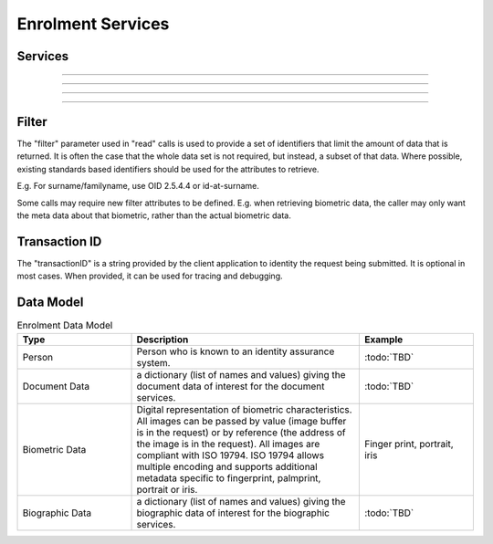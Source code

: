 
Enrolment Services
------------------



Services
""""""""

.. py:function:: createPerson(personID, personData, transactionID)
    :noindex:

    Insert a new person.

    **Authorization**: :todo:`To be defined`

    :param str personID: The ID of the person. If the person already exists for the ID an error is returned.
    :param dict personData: The person attributes.
    :param string transactionID: The (optional) client generated transactionID.
    :return: a status indicating success or error.

.. py:function:: readPerson(personID, filter, transactionID)
    :noindex:

    Retrieve the attributes of a person.

    **Authorization**: :todo:`To be defined`

    :param str personID: The ID of the person.
    :param set filter: A set of required attributes to retrieve.
    :param string transactionID: The (optional) client generated transactionID.
    :return: a status indicating success or error and in case of success the person data.

.. py:function:: updatePerson(personID, personData, transactionID)
    :noindex:

    Update a person.

    **Authorization**: :todo:`To be defined`

    :param str personID: The ID of the person.
    :param dict personData: The person data, this can be partial data.
    :param string transactionID: The (optional) client generated transactionID.
    :return: a status indicating success or error.

.. py:function:: deletePerson(personID, transactionID)
    :noindex:

    Delete a person.

    **Authorization**: :todo:`To be defined`

    :param str personID: The ID of the person.
    :param string transactionID: The (optional) client generated transactionID.
    :return: a status indicating success or error.

----------

.. py:function:: createDocument(personID, documentID, documentData, transactionID)
    :noindex:

    Add a new document for a person.

    **Authorization**: :todo:`To be defined`

    :param str personID: The ID of the person.
    :param str documentID: The ID of the document.
    :param documentData: The content and attributes of the document.
    :param string transactionID: The (optional) client generated transactionID.
    :return: a status indicating success or error.  In the case of success, a document identifier.

.. py:function:: readDocument(documentID, filter, transactionID)
    :noindex:

    Retrieve document data.

    **Authorization**: :todo:`To be defined`

    :param str documentID: The ID of the document.
    :param set filter: A set of required attributes to retrieve.
    :param string transactionID: The (optional) client generated transactionID.
    :return: a status indicating success or error, and in case of success the document data.

.. py:function:: updateDocument(documentID, documentData, transactionID)
    :noindex:

    Update a document for a person.

    **Authorization**: :todo:`To be defined`

    :param str documentID: The ID of the document.
    :param documentData: The content and attributes of the document, this can be partial data.
    :param string transactionID: The (optional) client generated transactionID.
    :return: a status indicating success or error.

.. py:function:: deleteDocument(documentID, transactionID)
    :noindex:

    Delete a document for a person.

    **Authorization**: :todo:`To be defined`

    :param str documentID: The ID of the document.
    :param string transactionID: The (optional) client generated transactionID.
    :return: a status indicating success or error.

.. py:function:: updateDocumentValidationStatus(documentID, status, transactionID)
    :noindex:

    Updates the status of a document validation.

    **Authorization**: :todo:`To be defined`

    :param str documentValidationID: The ID of the document.
    :param status: The status of the document validation, e.g. 'ready' to validate.
    :param string transactionID: The (optional) client generated transactionID.
    :return: a status indicating success or error.

.. py:function:: readDocumentValidationStatus(documentID, transactionID)
    :noindex:

    Retrieve the status of a document validation.

    **Authorization**: :todo:`To be defined`

    :param str documentValidationID: The ID of the document.
    :param string transactionID: The (optional) client generated transactionID.
    :return: a status indicating success or error, and in case of success the document validation status and its metadata.

----------

.. py:function:: createBiometric(personID, biometricID, biometricData, transactionID)
    :noindex:

    Add a new biometric for a person.

    **Authorization**: :todo:`To be defined`

    :param str personID: The ID of the person.
    :param str biometricID: The ID of the biometric.
    :param biometricData: The content and attributes of the biometric.
    :param string transactionID: The (optional) client generated transactionID.
    :return: a status indicating success or error.  In the case of success, a biometric identifier.

.. py:function:: readBiometric(biometricID, filter, transactionID)
    :noindex:

    Retrieve biometric data.

    **Authorization**: :todo:`To be defined`

    :param str biometricValidationID: The ID of the biometric.
    :param set filter: A set of required attributes to retrieve.
    :param string transactionID: The (optional) client generated transactionID.
    :return: a status indicating success or error, and in case of success the biometric data.

.. py:function:: updateBiometric(biometricID, biometricData, transactionID)
    :noindex:

    Update a biometric for a person.

    **Authorization**: :todo:`To be defined`

    :param str personID: The ID of the person.
    :param str biometricID: The ID of the biometric.
    :param biometricData: The content and attributes of the biometric, this can be partial data.
    :param string transactionID: The (optional) client generated transactionID.
    :return: a status indicating success or error.

.. py:function:: deleteBiometric(biometricID, transactionID)
    :noindex:

    Delete a biometric for a person.

    **Authorization**: :todo:`To be defined`

    :param str biometricID: The ID of the biometric.
    :param string transactionID: The (optional) client generated transactionID.
    :return: a status indicating success or error.

.. py:function:: updateBiometricValidationStatus(biometricID, status, transactionID)
    :noindex:

    Updates the status of a biometric validation.

    **Authorization**: :todo:`To be defined`

    :param str biometricValidationID: The ID of the biometric.
    :param status: The status of the biometric validation, e.g. 'ready' to validate.
    :param string transactionID: The (optional) client generated transactionID.
    :return: a status indicating success or error, and in case of success the biometric validation status.

.. py:function:: readBiometricValidationStatus(biometricID, transactionID)
    :noindex:

    Retrieve the status of a biometric validation.

    **Authorization**: :todo:`To be defined`

    :param str biometricValidationID: The ID of the biometric.
    :param string transactionID: The (optional) client generated transactionID.
    :return: a status indicating success or error, and in case of success the biometric validation status and metadata.

----------

.. py:function:: createBiographic(personID, biographicID, biographicData, optitransactionIDons)
    :noindex:

    Add a new biographic for a person.

    **Authorization**: :todo:`To be defined`

    :param str personID: The ID of the person.
    :param str biographicID: The ID of the biographic.
    :param biographicData: The content and attributes of the biographic.
    :param string transactionID: The (optional) client generated transactionID.
    :return: a status indicating success or error.  In the case of success, a biographic identifier.

.. py:function:: readBiographic(biographicID, filter, transactionID)
    :noindex:

    Retrieve biographic data.

    **Authorization**: :todo:`To be defined`

    :param str biographicValidationID: The ID of the biographic.
    :param set filter: A set of required attributes to retrieve.
    :param string transactionID: The (optional) client generated transactionID.
    :return: a status indicating success or error, and in case of success the biographic data.

.. py:function:: updateBiographic(biographicID, biographicData, transactionID)
    :noindex:

    Update a biographic for a person.

    **Authorization**: :todo:`To be defined`

    :param str personID: The ID of the person.
    :param str biographicID: The ID of the biographic.
    :param biographicData: The content and attributes of the biographic, this can be partial data.
    :param string transactionID: The (optional) client generated transactionID.
    :return: a status indicating success or error.

.. py:function:: deleteBiographic(biographicID, transactionID)
    :noindex:

    Delete a biographic for a person.

    **Authorization**: :todo:`To be defined`

    :param str biographicID: The ID of the biographic.
    :param string transactionID: The (optional) client generated transactionID.
    :return: a status indicating success or error.

.. py:function:: updateBiographicValidationStatus(biographicID, status, transactionID)
    :noindex:

    Updates the status of a biographic validation.

    **Authorization**: :todo:`To be defined`

    :param str biographicValidationID: The ID of the biographic.
    :param status: The status of the biographic validation, e.g. 'ready' to validate.
    :param string transactionID: The (optional) client generated transactionID.
    :return: a status indicating success or error, and in case of success the biographic validation status.

.. py:function:: readBiographicValidationStatus(biographicID, transactionID)
    :noindex:

    Retrieve the status of a biographic validation.

    **Authorization**: :todo:`To be defined`

    :param str biomgraphicValidationID: The ID of the biographic.
    :param string transactionID: The (optional) client generated transactionID.
    :return: a status indicating success or error, and in case of success the biographic validation status and metadata.

----------

Filter
""""""

The "filter" parameter used in "read" calls is used to provide a set of
identifiers that limit the amount of data that is returned.
It is often the case that the whole data set is not required, but instead,
a subset of that data.
Where possible, existing standards based identifiers should be used for the
attributes to retrieve.

E.g. For surname/familyname, use OID 2.5.4.4 or id-at-surname.

Some calls may require new filter attributes to be defined.  E.g. when
retrieving biometric data, the caller may only want the meta data about
that biometric, rather than the actual biometric data.

Transaction ID
""""""""""""""
The "transactionID" is a string provided by the client application to identity
the request being submitted. It is optional in most cases. When provided, it
can be used for tracing and debugging.


Data Model
""""""""""

.. list-table:: Enrolment Data Model
    :header-rows: 1
    :widths: 25 50 25

    * - Type
      - Description
      - Example

    * - Person
      - Person who is known to an identity assurance system.
      - :todo:`TBD`

    * - Document Data
      - a dictionary (list of names and values) giving the document data of interest for the document services.
      - :todo:`TBD`

    * - Biometric Data
      - Digital representation of biometric characteristics.
        All images can be passed by value (image buffer is in the request) or by reference (the address of the
        image is in the request).
        All images are compliant with ISO 19794. ISO 19794 allows multiple encoding and supports additional
        metadata specific to fingerprint, palmprint, portrait or iris.
      - Finger print, portrait, iris

    * - Biographic Data
      - a dictionary (list of names and values) giving the biographic data of interest for the biographic services.
      - :todo:`TBD`
